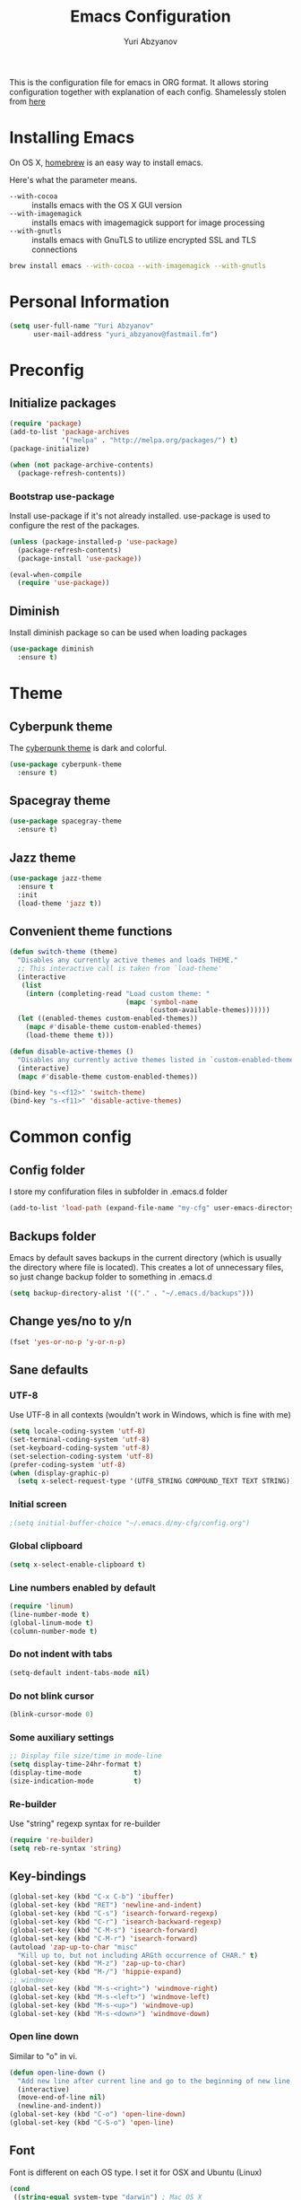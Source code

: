 #+TITLE: Emacs Configuration
#+AUTHOR: Yuri Abzyanov

This is the configuration file for emacs in ORG format. It allows storing configuration
together with explanation of each config.
Shamelessly stolen from [[https://github.com/danielmai/.emacs.d][here]]

* Installing Emacs

On OS X, [[http://brew.sh/][homebrew]] is an easy way to install emacs.

Here's what the parameter means.
- ~--with-cocoa~ :: installs emacs with the OS X GUI version
- ~--with-imagemagick~ :: installs emacs with imagemagick support for image processing
- ~--with-gnutls~ :: installs emacs with GnuTLS to utilize encrypted SSL and TLS connections

#+begin_src sh
brew install emacs --with-cocoa --with-imagemagick --with-gnutls
#+end_src

* Personal Information

#+begin_src emacs-lisp
(setq user-full-name "Yuri Abzyanov"
      user-mail-address "yuri_abzyanov@fastmail.fm")
#+end_src

* Preconfig
** Initialize packages

#+begin_src emacs-lisp
(require 'package)
(add-to-list 'package-archives
             '("melpa" . "http://melpa.org/packages/") t)
(package-initialize)

(when (not package-archive-contents)
  (package-refresh-contents))
#+end_src

*** Bootstrap use-package

Install use-package if it's not already installed.
use-package is used to configure the rest of the packages.

#+begin_src emacs-lisp
(unless (package-installed-p 'use-package)
  (package-refresh-contents)
  (package-install 'use-package))

(eval-when-compile
  (require 'use-package))
#+end_src

** Diminish

Install diminish package so can be used when loading packages

#+begin_src emacs-lisp
(use-package diminish
  :ensure t)
#+end_src
   
* Theme
** Cyberpunk theme

The [[https://github.com/n3mo/cyberpunk-theme.el][cyberpunk theme]] is dark and colorful.

#+begin_src emacs-lisp
(use-package cyberpunk-theme
  :ensure t)
#+end_src

** Spacegray theme

#+begin_src emacs-lisp
(use-package spacegray-theme
  :ensure t)
#+end_src

** Jazz theme

#+begin_src emacs-lisp
(use-package jazz-theme
  :ensure t
  :init
  (load-theme 'jazz t))
#+end_src

** Convenient theme functions

#+begin_src emacs-lisp
(defun switch-theme (theme)
  "Disables any currently active themes and loads THEME."
  ;; This interactive call is taken from `load-theme'
  (interactive
   (list
    (intern (completing-read "Load custom theme: "
                             (mapc 'symbol-name
                                   (custom-available-themes))))))
  (let ((enabled-themes custom-enabled-themes))
    (mapc #'disable-theme custom-enabled-themes)
    (load-theme theme t)))

(defun disable-active-themes ()
  "Disables any currently active themes listed in `custom-enabled-themes'."
  (interactive)
  (mapc #'disable-theme custom-enabled-themes))

(bind-key "s-<f12>" 'switch-theme)
(bind-key "s-<f11>" 'disable-active-themes)
#+end_src

* Common config
** Config folder

I store my confifuration files in subfolder in .emacs.d folder
#+begin_src emacs-lisp
(add-to-list 'load-path (expand-file-name "my-cfg" user-emacs-directory))
#+end_src

** Backups folder

Emacs by default saves backups in the current directory (which is usually the directory
where file is located). This creates a lot of unnecessary files, so just change
backup folder to something in .emacs.d

#+begin_src emacs-lisp
(setq backup-directory-alist '(("." . "~/.emacs.d/backups")))
#+end_src

** Change yes/no to y/n

#+begin_src emacs-lisp
(fset 'yes-or-no-p 'y-or-n-p)
#+end_src

** Sane defaults
*** UTF-8

Use UTF-8 in all contexts (wouldn't work in Windows, which is fine with me)

#+begin_src emacs-lisp
(setq locale-coding-system 'utf-8)
(set-terminal-coding-system 'utf-8)
(set-keyboard-coding-system 'utf-8)
(set-selection-coding-system 'utf-8)
(prefer-coding-system 'utf-8)
(when (display-graphic-p)
  (setq x-select-request-type '(UTF8_STRING COMPOUND_TEXT TEXT STRING)))
#+end_src

*** Initial screen

#+begin_src emacs-lisp
;(setq initial-buffer-choice "~/.emacs.d/my-cfg/config.org")
#+end_src

*** Global clipboard

#+begin_src emacs-lisp
(setq x-select-enable-clipboard t)
#+end_src

*** Line numbers enabled by default

#+begin_src emacs-lisp
(require 'linum)
(line-number-mode t)
(global-linum-mode t)
(column-number-mode t)
#+end_src

*** Do not indent with tabs

#+begin_src emacs-lisp
(setq-default indent-tabs-mode nil)
#+end_src

*** Do not blink cursor

#+begin_src emacs-lisp
(blink-cursor-mode 0)
#+end_src

*** Some auxiliary settings

#+begin_src emacs-lisp
;; Display file size/time in mode-line
(setq display-time-24hr-format t)
(display-time-mode             t)
(size-indication-mode          t)
#+end_src

*** Re-builder

Use "string" regexp syntax for re-builder
    
#+begin_src emacs-lisp
(require 're-builder)
(setq reb-re-syntax 'string)
#+end_src

** Key-bindings

#+begin_src emacs-lisp
(global-set-key (kbd "C-x C-b") 'ibuffer)
(global-set-key (kbd "RET") 'newline-and-indent)
(global-set-key (kbd "C-s") 'isearch-forward-regexp)
(global-set-key (kbd "C-r") 'isearch-backward-regexp)
(global-set-key (kbd "C-M-s") 'isearch-forward)
(global-set-key (kbd "C-M-r") 'isearch-forward)
(autoload 'zap-up-to-char "misc"
  "Kill up to, but not including ARGth occurrence of CHAR." t)
(global-set-key (kbd "M-z") 'zap-up-to-char)
(global-set-key (kbd "M-/") 'hippie-expand)
;; windmove
(global-set-key (kbd "M-s-<right>") 'windmove-right)
(global-set-key (kbd "M-s-<left>") 'windmove-left)
(global-set-key (kbd "M-s-<up>") 'windmove-up)
(global-set-key (kbd "M-s-<down>") 'windmove-down)
#+end_src

*** Open line down

Similar to "o" in vi.

#+begin_src emacs-lisp
(defun open-line-down ()
  "Add new line after current line and go to the beginning of new line. Respects indentation"
  (interactive)
  (move-end-of-line nil)
  (newline-and-indent))
(global-set-key (kbd "C-o") 'open-line-down)
(global-set-key (kbd "C-S-o") 'open-line)
#+end_src

** Font

Font is different on each OS type. I set it for OSX and Ubuntu (Linux)
#+begin_src emacs-lisp
(cond
 ((string-equal system-type "darwin") ; Mac OS X
  (when (member "Monaco" (font-family-list))
    (add-to-list 'initial-frame-alist '(font . "Source Code Pro-13"))
    (add-to-list 'default-frame-alist '(font . "Source Code Pro-13"))))
 ((string-equal system-type "gnu/linux") ; linux
  (when (member "Ubuntu Mono" (font-family-list))
    (add-to-list 'initial-frame-alist '(font . "Ubuntu Mono-12"))
    (add-to-list 'default-frame-alist '(font . "Ubuntu Mono-12")))))
#+end_src

** Apropos

#+begin_src emacs-lisp
(setq apropos-do-all t)
#+end_src

** Repl

Alias for Emacs REPL

#+begin_src emacs-lisp
(defun repl() (interactive) (ielm))
#+end_src

** Undo tree mode - visualize your undos and branches

Stolen from here: [[https://github.com/sachac/.emacs.d/][repo]]

People often struggle with the Emacs undo model, where there's really no concept of "redo" - you simply undo the undo.

This lets you use C-x u (undo-tree-visualize) to visually walk through the changes you've made, undo back to a certain point (or redo), and go down different branches.

#+begin_src emacs-lisp
(use-package undo-tree
  :ensure t
  :diminish undo-tree-mode
  :config
  (progn
    (global-undo-tree-mode)
    (setq undo-tree-visualizer-timestamps t)
    (setq undo-tree-visualizer-diff t)))
#+end_src

** Deleted files go to trash

#+begin_src emacs-lisp
(setq delete-by-moving-to-trash t)
#+end_src
   
* Mac-specific configuration

Should do this before all other configuration as issues it fixes can cause troubles in other configurations
  
** Fix for shell

Fixes path for Emacs in Mac OSX
   
#+begin_src emacs-lisp
(use-package exec-path-from-shell
  :if (memq window-system '(mac ns))
  :ensure t
  :init
  (exec-path-from-shell-initialize))
#+end_src

** Window width and height

Default width and height - maximized on MacBook Pro 15"

#+begin_src emacs-lisp
(defun custom-set-frame-size ()
  (add-to-list 'default-frame-alist '(height . 49))
  (add-to-list 'default-frame-alist '(width . 177)))
(custom-set-frame-size)
(add-hook 'before-make-frame-hook 'custom-set-frame-size)
#+end_src

** Remap Control, Option and Command

#+begin_src emacs-lisp
(setq mac-option-modifier 'meta)
(setq mac-command-modifier 'super)
(setq ns-function-modifier 'hyper)
#+end_src

** Scrolling in OSX

#+begin_src emacs-lisp
(setq mouse-wheel-scroll-amount (quote (0.01)))
#+end_src
   
* Org
** Agenda configuration
*** Files configuration

#+begin_src emacs-lisp
(setq org-agenda-show-all-dates t)
(setq org-agenda-start-on-weekday nil)
(setq org-agenda-skip-deadline-if-done nil) ; need this for EOD
(setq org-agenda-sorting-strategy '((agenda habit-down time-up priority-down category-keep)
				    (todo priority-down category-keep)
				    (tags priority-down category-keep)
				    (search category-keep)))
(setq org-agenda-overriding-columns-format "%CATEGORY %35ITEM %3PRIORITY %TODO %TAGS")
(setq org-reverse-note-order t)

(setq org-agenda-custom-commands
      (quote (("d" todo "DELEGATED" nil)
	      ("c" todo "DONE|DEFERRED|CANCELLED" nil)
	      ("w" todo "WAITING" nil)
	      ("W" agenda "" ((org-agenda-ndays 21)))
	      ("A" agenda ""
	       ((org-agenda-skip-function
		 (lambda nil
		   (org-agenda-skip-entry-if 'notregexp "\\=.*\\[#A\\]")))
		(org-agenda-ndays 1)
		(org-agenda-overriding-header "Today's Priority #A tasks: ")))
	      ("u" alltodo ""
	       ((org-agenda-skip-function
		 (lambda nil
		   (org-agenda-skip-entry-if 'scheduled 'deadline
					     'regexp "\n]+>")))
		(org-agenda-overriding-header "Unscheduled TODO entries: "))))))

#+end_src

** Key bindings
#+begin_src emacs-lisp
(global-set-key "\C-cl" 'org-store-link)
(global-set-key "\C-ca" 'org-agenda)
(global-set-key "\C-cb" 'org-iswitchb)
(global-set-key "\C-cc" 'org-capture)
#+end_src

** Org bullets
Cool package, which changes how bullets look for multi-level org headers.

#+begin_src emacs-lisp
(use-package org-bullets
  :ensure t
  :init
  (setq org-bullets-bullet-list '("◉" "◎" "⚫" "○" "►" "◇"))
  (add-hook 'org-mode-hook (lambda () (org-bullets-mode 1))))
#+end_src

** Export backends

#+begin_src emacs-lisp
(use-package ox-rst
  :ensure t)
#+end_src

#+begin_src emacs-lisp
(setq org-export-backends '(ascii html icalendar latex md rst))
#+end_src

** Org babel languages

#+begin_src emacs-lisp
(org-babel-do-load-languages
 'org-babel-load-languages
 '((python . t)
   (C . t)
   (calc . t)
   (latex . t)
   (java . t)
   (ruby . t)
   (scheme . t)
   (sh . t)
   (sqlite . t)
   (js . t)))

(defun my-org-confirm-babel-evaluate (lang body)
  "Do not confirm evaluation for these languages."
  (not (or (string= lang "C")
           (string= lang "java")
           (string= lang "python")
           (string= lang "emacs-lisp")
           (string= lang "sqlite"))))
(setq org-confirm-babel-evaluate 'my-org-confirm-babel-evaluate)
#+end_src

** Org babel/source blocks

Shamelessly stolen from here: [[https://github.com/danielmai/.emacs.d/blob/master/config.org][repo]]

Citation:
>> I like to have source blocks properly syntax highlighted and with the
>> editing popup window staying within the same window so all the windows
>> don't jump around. Also, having the top and bottom trailing lines in
>> the block is a waste of space, so we can remove them.
>> 
>> I noticed that fontification doesn't work with markdown mode when the
>> block is indented after editing it in the org src buffer---the leading
>> #s for headers don't get fontified properly because they appear as Org
>> comments. Setting ~org-src-preserve-indentation~ makes things
>> consistent as it doesn't pad source blocks with leading spaces.

#+begin_src emacs-lisp
(setq org-src-fontify-natively t
      org-src-window-setup 'current-window
      org-src-strip-leading-and-trailing-blank-lines t
      org-src-preserve-indentation t
      org-src-tab-acts-natively t)
#+end_src
   
* Completion

For completion I use company mode

#+begin_src emacs-lisp
(use-package company
  :ensure t
  :init
  (company-mode 1)
  (add-hook 'after-init-hook 'global-company-mode)
  (setq company-idle-delay 0.1)
  (setq company-selection-wrap-around t)
  (setq company-show-numbers t))
#+end_src

* IDO mode

#+begin_src emacs-lisp
;(use-package flx-ido
;  :ensure t
;  :init
;  (ido-mode 1)
;  (ido-everywhere 1)
;  (flx-ido-mode 1)
;  (setq ido-enable-flex-matching t)
;  (setq ido-use-faces nil))
#+end_src

** Imenu-ido

#+begin_src emacs-lisp
;(load "imenu-ido.el")
;(global-set-key (kbd "M-i") 'ido-goto-symbol)
#+end_src

* Helm

Use helm everywhere.
  
#+begin_src emacs-lisp
(use-package helm-core
  :ensure t
  :init
  (use-package helm
    :ensure t
    :diminish (helm-mode . "H"))
  (use-package helm-company
    :ensure t)
  (use-package helm-mt
    :ensure t)
  (use-package helm-projectile
    :ensure t)
  (use-package helm-pydoc
    :ensure t)
  (use-package helm-ls-git
    :ensure t)
  (use-package helm-ls-hg
    :ensure t)
  (use-package helm-swoop
    :ensure t
    :bind (("C-c C-SPC" . helm-swoop)
           ("C-c o" . helm-multi-swoop-all))))

(require 'helm-config)
(helm-mode 1)
(helm-adaptive-mode 1)
(helm-push-mark-mode 1)
(helm-popup-tip-mode 1)
(helm-autoresize-mode 1)
(define-key global-map [remap find-file] 'helm-find-files)
(define-key global-map [remap occur] 'helm-occur)
(define-key global-map [remap dabbrev-expand] 'helm-dabbrev)
(define-key global-map [remap execute-extended-command] 'helm-M-x)
(define-key global-map [remap info-emacs-manual] 'helm-info-emacs)
(define-key global-map [remap switch-to-buffer] 'helm-buffers-list)
(define-key global-map [remap list-buffers] 'helm-buffers-list)
(global-set-key (kbd "M-i") 'helm-imenu)
(global-set-key (kbd "C-x C-d") 'helm-browse-project)
(global-set-key (kbd "C-c h") 'helm-command-prefix)
(global-unset-key (kbd "C-x c"))
(global-set-key (kbd "M-y") 'helm-show-kill-ring)
(global-set-key (kbd "C-h SPC") 'helm-all-mark-rings)
(define-key helm-map (kbd "<tab>") 'helm-execute-persistent-action) ; rebind tab to run persistent action
(define-key helm-map (kbd "C-i") 'helm-execute-persistent-action) ; make TAB works in terminal
(define-key helm-map (kbd "C-z")  'helm-select-action) ; list actions using C-z
(define-key global-map (kbd "C-x b") 'helm-mini)

(setq helm-ls-git-status-command 'magit-status-internal
      helm-apropos-fuzzy-match t
      helm-M-x-fuzzy-match t
      helm-lisp-fuzzy-completion t
      helm-completion-in-region-fuzzy-match t
      helm-imenu-fuzzy-match t
      helm-semantic-fuzzy-match t
      helm-recentf-fuzzy-match t
      helm-buffers-fuzzy-matching t
      helm-org-headings-fontify t
      helm-split-window-in-side-p t)

(eval-after-load 'company
  '(progn
     (define-key company-mode-map (kbd "C-t") 'helm-company)
     (define-key company-active-map (kbd "C-t") 'helm-company)))

(helm-projectile-on)
#+end_src

* Programming
** Common settings
*** Better work navigation through CamelCase and under_score_case

#+begin_src emacs-lisp
(subword-mode +1)
#+end_src

*** Electric modes
#+begin_src emacs-lisp
(electric-pair-mode 1)
(electric-indent-mode -1)
#+end_src

*** Comments

I'm used to comment line with one keystroke without selecting them.
And when I want to comment region I want all lines in that region be
commented, not only the region itself

Source: http://stackoverflow.com/a/20064658/243392

#+begin_src emacs-lisp
(defun comment-eclipse ()
  (interactive)
  (let ((start (line-beginning-position))
        (end (line-end-position)))
    (when (region-active-p)
      (setq start (save-excursion
                    (goto-char (region-beginning))
                    (beginning-of-line)
                    (point))
            end (save-excursion
                  (goto-char (region-end))
                  (end-of-line)
                  (point))))
    (comment-or-uncomment-region start end)
    (next-line)))


(global-set-key (kbd "M-;") 'comment-eclipse)
#+end_src

*** which-function mode

Displays the current function name in mode line
#+begin_src emacs-lisp
(which-function-mode 1)
#+end_src

** Python
*** Elpy

#+begin_src emacs-lisp
(use-package elpy
  :ensure t
  :diminish (elpy-mode . "Py")
  :init
  (elpy-enable)
  (elpy-use-ipython))
#+end_src

*** Pymacs

#+begin_src emacs-lisp
(autoload 'pymacs-apply "pymacs")
(autoload 'pymacs-call "pymacs")
(autoload 'pymacs-eval "pymacs" nil t)
(autoload 'pymacs-exec "pymacs" nil t)
(autoload 'pymacs-load "pymacs" nil t)
(autoload 'pymacs-autoload "pymacs")
#+end_src

*** Python manual

#+begin_src emacs-lisp
(use-package python-info)
(use-package python3-info)
#+end_src
    
*** Common python settings

#+begin_src emacs-lisp
(setq python-shell-interpreter "ipython"
      python-shell-interpreter-args "-i")
#+end_src

*** Emacs IPython Notebook

#+begin_src emacs-lisp
(use-package ein
  :ensure t)
#+end_src

** Slime

#+begin_src emacs-lisp
(use-package slime
  :ensure t
  :init
  (setq slime-lisp-implementations
        '((sbcl ("/usr/local/bin/sbcl") :coding-system utf-8-unix)
          (clisp ("/usr/local/bin/clisp") :coding-system utf-8-unix)
          (clozure ("/usr/local/bin/ccl64") :coding-system utf-8-unix)))
  (setq inferior-lisp-program "/usr/local/bin/sbcl"))
#+end_src

Contrib packages.

#+begin_src emacs-lisp
(require 'slime-autoloads)
(add-to-list 'slime-contribs 'slime-fancy)
(add-to-list 'slime-contribs 'slime-indentation)
#+end_src

** Go
   Mode for Go lang programming

#+begin_src emacs-lisp
(use-package go-mode
  :ensure t)
#+end_src

** C

#+begin_src emacs-lisp
(defun my-c-mode-hook ()
  (setq tab-width 4)
  (define-key c-mode-map "\C-m" 'reindent-then-newline-and-indent)
  (define-key c-mode-map "\C-ce" 'c-comment-edit)
  (setq c-auto-hungry-initial-state 'none)
  (setq c-delete-function 'backward-delete-char)
  (setq c-tab-always-indent t)
;; BSD-ish indentation style
  (setq c-indent-level 4)
  (setq c-continued-statement-offset 4)
  (setq c-brace-offset -4)
  (setq c-argdecl-indent 0)
  (setq c-label-offset -4))

(add-hook 'c-mode-hook 'my-c-mode-hook)
#+end_src

** Mercurial

Monky package

#+begin_src emacs-lisp
(use-package monky
  :ensure t
  :init
  (setq monky-process-type 'cmdserver)
  (global-set-key (kbd "C-x C-v") 'monky-status))
#+end_src

** Git

Magit package

#+begin_src emacs-lisp
(use-package magit
  :ensure t
  :init
  (global-set-key (kbd "C-x g s") 'magit-status)
  (global-set-key (kbd "C-x g p") 'magit-dispatch-popup))
#+end_src

** Subword

Improve navigation through CamelCase

#+begin_src emacs-lisp
(subword-mode t)
#+end_src

** Idle highlight

Highlights symbol under the cursor

#+begin_src emacs-lisp
(use-package idle-highlight-mode
  :ensure t
  :init
  (setq idle-highlight-idle-time 0.001)
  (defun idle-coding-hook ()
    (make-local-variable 'column-number-mode)
    (column-number-mode t)
    (show-paren-mode 1)
    (delete-selection-mode)
    ;; (if window-system (hl-line-mode t))
    (idle-highlight-mode t))
  (add-hook 'python-mode-hook 'idle-coding-hook)
  (add-hook 'emacs-lisp-mode-hook 'idle-coding-hook)
  (add-hook 'ruby-mode-hook 'idle-coding-hook)
  (add-hook 'js2-mode-hook 'idle-coding-hook)
  (add-hook 'cl-mode-hook 'idle-coding-hook)
  (add-hook 'c-mode-hook 'idle-coding-hook)
  (add-hook 'lisp-mode-hook 'idle-coding-hook))
#+end_src

** Find-file-in-repository

#+begin_src emacs-lisp
(use-package find-file-in-repository
  :ensure t
  :init
  (global-set-key (kbd "C-x f") 'find-file-in-repository))
#+end_src

** Neotree

#+begin_src emacs-lisp
(use-package neotree
  :ensure t
  :init
  (global-set-key [f8] 'neotree-toggle)
  ;; Every time when the neotree window is opened, let it find current file and jump to node.
  (setq neo-smart-open t))
#+end_src

   A hack to neotree to work in my set up in Ubuntu. Only change is "(window-frame nil)" instead of "(window-frame)".
   Should review this after updating Emacs or Neotree

#+begin_src emacs-lisp
(defun neo-global--create-window ()
  "Create global neotree window."
  (let ((window nil)
        (buffer (neo-global--get-buffer t))
        (window-pos (if (eq neo-window-position 'left) 'left 'right)))
    (setq window
          (select-window
           (split-window
            (frame-root-window (window-frame nil)) nil window-pos)))
    (neo-window--init window buffer)
    (neo-global--attach)
    (neo-global--reset-width)
    window))
#+end_src

** Projectile
Projectile is a popular package, which helps manage projects in Emacs.

#+begin_src emacs-lisp
(use-package projectile
  :ensure t
  :diminish (projectile-mode . "Proj")
  :init
  (projectile-global-mode)
  ;; integrate with neotree
  (setq projectile-completion-system 'helm)
  (setq projectile-switch-project-action 'helm-projectile)
  (use-package grizzl
    :ensure t
    :init
    (setq projectile-completion-system 'grizzl)))
#+end_src

** Perspective

This package provides tagged workspaces in Emacs, similar to workspaces in
windows managers such as Awesome and XMonad (and somewhat similar to
multiple desktops in Gnome or Spaces in OS X).

It resembles Pycharm's contexts.

#+begin_src emacs-lisp
(use-package perspective
  :ensure t
  :init
  (persp-mode)
  (use-package persp-projectile
    :ensure t
    :init
    (define-key projectile-mode-map (kbd "C-s-s") 'projectile-persp-switch-project)))
#+end_src

** Smartscan

Quickly jumps between other symbols found at point in Emacs.

<M-n> and <M-p> move between symbols and type <M-'> to replace all symbols in the buffer matching the one under point,
and <C-u M-'> to replace symbols in your current defun only (as used by narrow-to-defun.)

#+begin_src emacs-lisp
(use-package smartscan
  :ensure t
  :init
  (defun smartscan-coding-hook ()
    (smartscan-mode t))
  (add-hook 'org-mode-hook 'smartscan-coding-hook)
  (add-hook 'python-mode-hook 'smartscan-coding-hook)
  (add-hook 'emacs-lisp-mode-hook 'smartscan-coding-hook)
  (add-hook 'ruby-mode-hook 'smartscan-coding-hook)
  (add-hook 'js2-mode-hook 'smartscan-coding-hook)
  (add-hook 'cl-mode-hook 'smartscan-coding-hook)
  (add-hook 'c-mode-hook 'smartscan-coding-hook)
  (add-hook 'lisp-mode-hook 'smartscan-coding-hook))
#+end_src

** Highligh TODO/FIXME/etc

Highlighs "TODO" and other special words in comments and strings

#+begin_src emacs-lisp
(use-package hl-todo
  :ensure t
  :init
  (defun hl-todo-coding-hook ()
    (hl-todo-mode t))
  (add-hook 'org-mode-hook 'hl-todo-coding-hook)
  (add-hook 'python-mode-hook 'hl-todo-coding-hook)
  (add-hook 'emacs-lisp-mode-hook 'hl-todo-coding-hook)
  (add-hook 'ruby-mode-hook 'hl-todo-coding-hook)
  (add-hook 'js2-mode-hook 'hl-todo-coding-hook)
  (add-hook 'cl-mode-hook 'hl-todo-coding-hook)
  (add-hook 'c-mode-hook 'hl-todo-coding-hook)
  (add-hook 'lisp-mode-hook 'hl-todo-coding-hook))
#+end_src
   
** Multi term

Package allows creating several terminal buffers. Also, a bit better than stock "term" function

#+begin_src emacs-lisp
(use-package multi-term
  :ensure t
  :init
  (setq multi-term-program "/usr/local/bin/bash")
  (defun multi-term-dedicated-toggle-and-select ()
    (interactive)
    (if (multi-term-dedicated-exist-p)
        (multi-term-dedicated-close)
      (progn
        (multi-term-dedicated-open)
        (multi-term-dedicated-select))))
  (global-set-key (kbd "C-x t t") 'multi-term-dedicated-toggle-and-select)
  (global-set-key (kbd "M-<f12>") 'multi-term-dedicated-toggle-and-select)
  (global-set-key (kbd "C-x t v") 'multi-term-dedicated-toggle)
  (global-set-key (kbd "C-x t s") 'multi-term-dedicated-select)
  (global-set-key (kbd "C-x t n") 'multi-term)
  (global-set-key (kbd "C-x t f") 'multi-term-next)
  (global-set-key (kbd "C-x t b") 'multi-term-prev))
#+end_src

* Emacs Server

I use Emacs to edit files from terminal. Emacs server allows to avoid starting up Emacs everytime.
Instead it uses already running Emacs instance to start "Emacs client".
Emacs client is basically new Emacs window (which can be even terminal-based window).
It uses configuration and resources of Emacs server.

More info [[https://www.gnu.org/software/emacs/manual/html_node/emacs/Emacs-Server.html][here]]

#+begin_src emacs-lisp
(server-start)
(x-focus-frame nil)
#+end_src

* Packages

The packages I use. The list is empty at the moment - each project has its own section in config
  
#+begin_src emacs-lisp
(defvar myPackages
  '(sicp))
#+end_src

Install myPackages.

#+begin_src emacs-lisp
(mapc #'(lambda (package)
    (unless (package-installed-p package)
      (package-install package)))
      myPackages)
#+end_src

* Fixes to my specific system
** Fix to rgrep due to "fish" shell being used

#+begin_src emacs-lisp
(setq grep-find-template "find . <X> -type f <F> -exec grep <C> -nH -e <R> '{}' +")
#+end_src

* Dired
Following code makes commands "go to beginning of buffer" M-< and
"got to end of buffer" M-> take to first and last file instead of
going to the very beginning and the very end.

#+begin_src emacs-lisp
(require 'dired)  ; to avoid issue with dired not loaded yet

(defun dired-back-to-top ()
  (interactive)
  (beginning-of-buffer)
  (dired-next-line 4))

(define-key dired-mode-map
  (vector 'remap 'beginning-of-buffer) 'dired-back-to-top)

(defun dired-jump-to-bottom ()
  (interactive)
  (end-of-buffer)
  (dired-next-line -1))

(define-key dired-mode-map
  (vector 'remap 'end-of-buffer) 'dired-jump-to-bottom)
#+end_src

* Spaceline

#+begin_src emacs-lisp
(require 'spaceline-config)
(spaceline-emacs-theme)
#+end_src


* Private configuration

#+begin_src emacs-lisp
(defvar private-org (expand-file-name "private.org" (expand-file-name "my-cfg" user-emacs-directory)))
(org-babel-load-file private-org)
#+end_src
  
